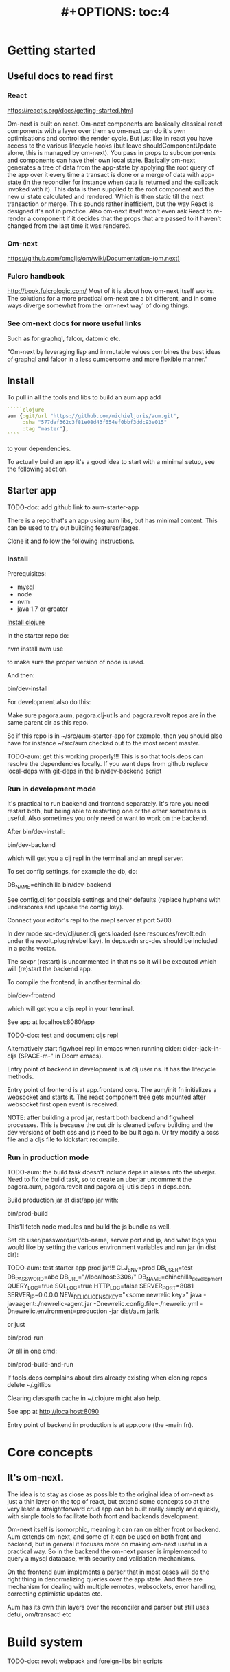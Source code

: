 #+TITLE: #+OPTIONS: toc:4
#+HTML_HEAD: <link rel="stylesheet" type="text/css" href="stylesheet.css" />

* Getting started
** Useful docs to read first
*** React
 https://reactjs.org/docs/getting-started.html

 Om-next is built on react. Om-next components are basically classical react
 components with a layer over them so om-next can do it's own optimisations and
 control the render cycle. But just like in react you have access to the various
 lifecycle hooks (but leave shouldComponentUpdate alone, this is managed by
 om-next). You pass in props to subcomponents and components can have their own
 local state. Basically om-next generates a tree of data from the app-state by
 applying the root query of the app over it every time a transact is done or a
 merge of data with app-state (in the reconciler for instance when data is
 returned and the callback invoked with it). This data is then supplied to the
 root component and the new ui state calculated and rendered. Which is then
 static till the next transaction or merge. This sounds rather inefficient, but
 the way React is designed it's not in practice. Also om-next itself won't even
 ask React to re-render a component if it decides that the props that are passed
 to it haven't changed from the last time it was rendered.
*** Om-next
[[https://github.com/omcljs/om/wiki/Documentation-(om.next)][https://github.com/omcljs/om/wiki/Documentation-(om.next)]]
*** Fulcro handbook
 http://book.fulcrologic.com/
 Most of it is about how om-next itself works. The solutions for a more practical
 om-next are a bit different, and in some ways diverge somewhat from the 'om-next
 way' of doing things.
*** See om-next docs for more useful links
 Such as for graphql, falcor, datomic etc.

 "Om-next by leveraging lisp and immutable values combines the best ideas of
 graphql and falcor in a less cumbersome and more flexible manner."

** Install
To pull in all the tools and libs to build an aum app add

 #+BEGIN_SRC clojure
`````clojure
aum {:git/url "https://github.com/michieljoris/aum.git",
     :sha "577daf362c3f81e08d43f654ef0bbf3ddc93e015"
     :tag "master"},
````
#+END_SRC

to your dependencies.

To actually build an app it's a good idea to start with a minimal setup, see the
following section.

** Starter app

TODO-doc: add github link to aum-starter-app

There is a repo that's an app using aum libs, but has minimal content. This can
be used to try out building features/pages.

Clone it and follow the following instructions.

*** Install
Prerequisites:

- mysql
- node
- nvm
- java 1.7 or greater

[[https://clojure.org/guides/getting_started][Install clojure]]

In the starter repo do:

    nvm install
    nvm use

to make sure the proper version of node is used.

And then:

    bin/dev-install

For development also do this:

    Make sure pagora.aum, pagora.clj-utils and pagora.revolt repos are in the same parent dir as this repo.

    So if this repo is in ~/src/aum-starter-app for example, then you should
    also have for instance ~/src/aum  checked out to the most recent master.

TODO-aum: get this working properly!!!
    This is so that tools.deps can resolve the dependencies locally. If you
    want deps from github replace local-deps with git-deps in the bin/dev-backend script

*** Run in development mode

It's practical to run backend and frontend separately. It's rare you need
restart both, but being able to restarting one or the other sometimes is useful.
Also sometimes you only need or want to work on the backend.

After bin/dev-install:

    bin/dev-backend

which will get you a clj repl in the terminal and an nrepl server.

To set config settings, for example the db, do:

    DB_NAME=chinchilla bin/dev-backend

See config.clj for possible settings and their defaults (replace
hyphens with underscores and upcase the config key).

Connect your editor's repl to the nrepl server at port 5700.

In dev mode src-dev/clj/user.clj gets loaded (see resources/revolt.edn under the
revolt.plugin/rebel key). In deps.edn src-dev should be included in a paths
vector.

The sexpr (restart) is uncommented in that ns so it will be executed which will
(re)start the backend app.

To compile the frontend, in another terminal do:

    bin/dev-frontend

which will get you a cljs repl in your terminal.

See app at localhost:8080/app

TODO-doc: test and document cljs repl
# In the nrepl session in your editor run (user/cljs-repl) for a cljs repl

# You might have to uncomment the connect-to-cljs-repl defn in
# src/dev/cljs/cljs/user.cljs first.

Alternatively start figwheel repl in emacs when running cider:
cider-jack-in-cljs (SPACE-m-" in Doom emacs).


Entry point of backend in development is at clj.user ns. It has the lifecycle methods.

Entry point of frontend is at app.frontend.core. The aum/init fn initializes a
websocket and starts it. The react component tree gets mounted after websocket first
open event is received.

NOTE: after building a prod jar, restart both backend and figwheel processes.
This is because the out dir is cleaned before building and the dev versions of both css and js
need to be built again. Or try modify a scss file and a cljs file to
kickstart recompile.

*** Run in production mode

TODO-aum: the build task doesn't include deps in aliases into the uberjar. Need to
fix the build task, so to create an uberjar uncomment the pagora.aum, pagora.revolt and
pagora.clj-utils deps in deps.edn.

Build production jar at dist/app.jar with:

    bin/prod-build

This'll fetch node modules and build the js bundle as well.

Set db user/password/url/db-name, server port and ip, and what logs you would
like by setting the various environment variables and run jar (in dist dir):

TODO-aum: test starter app prod jar!!!
    CLJ_ENV=prod DB_USER=test DB_PASSWORD=abc DB_URL="//localhost:3306/" DB_NAME=chinchilla_development QUERY_LOG=true SQL_LOG=true HTTP_LOG=false SERVER_PORT=8081 SERVER_IP=0.0.0.0 NEW_RELIC_LICENSE_KEY="<some newrelic key>" java -javaagent:./newrelic-agent.jar -Dnewrelic.config.file=./newrelic.yml   -Dnewrelic.environment=production -jar dist/aum.jarlk

or just

    bin/prod-run

Or all in one cmd:

    bin/prod-build-and-run

If tools.deps complains about dirs already existing when cloning repos delete ~/.gitlibs

Clearing classpath cache in ~/.clojure might also help.

See app at http://localhost:8090

Entry point of backend in production is at app.core (the -main fn).

* Core concepts
** It's om-next.
The idea is to stay as close as possible to the original idea of om-next as just
a thin layer on the top of react, but extend some concepts so at the very least
a straightforward crud app can be built really simply and quickly, with simple
tools to facilitate both front and backends development.

Om-next itself is isomorphic, meaning it can ran on either front or backend. Aum
extends om-next, and some of it can be used on both front and backend, but in
general it focuses more on making om-next useful in a practical way. So in the
backend the om-next parser is implemented to query a mysql database, with
security and validation mechanisms.

On the frontend aum implements a parser that in most cases will do the
right thing in denormalizing queries over the app state. And there are mechanism
for dealing with multiple remotes, websockets, error handling, correcting
optimistic updates etc.

Aum has its own thin layers over the reconciler and parser but still uses defui,
om/transact! etc

* Build system
TODO-doc: revolt
webpack and foreign-libs
bin scripts
* Environment
You can require pagora.aum.environment in both front and backend. The current evironment
is in the pagora.aum.environment/environment var or call functions like is-development? from that
namespace. The default environment is :dev. Start the app with
CLJ_ENV=[production|staging|testing] to change the environment.
* Config
Config is defined in multimethods like this:

#+BEGIN_SRC clojure
```clojure
(ns app.config)

(defmethod aum/config :common [_]
  {:timbre-log-level :error
   :app-path "app/"})

(defmethod aum/config :dev [_]
  {:timbre-level :info
   :frontend-config-keys [:app-path :timbre-level]})
```
#+END_SRC

Config keys need to be assigned scalar values (so no maps or vectors) so we can
set them in env vars on the command line.

You pass the namespaces these methods are defined to aum (app.config). Any
config defined in :common will be merged with config for the current environment
with the latter overriding keys in the former. This config is then used in aum
and can be requested from aum (aum.core/get-config).

Frontend config works the same way. Keys listed in the backend under
:frontend-config-keys will be sent to the frontend and merged into the frontend
config before the app starts.

* App starting process
** dev
*** Backend
When calling bin/dev-backend the last plugin (rebel) is configured in
resources/revold.edn under the :revolt.plugin/rebel.init-ns to load the clj.user
ns.
In clj.user a restart fn is defined that inits aum, inits a integrant system
with it and then calls (dev/go) on it. This kicks of all the init-key fns in the
various namespaces (db, server etc).
*** Frontend
When starting figwheel (by either bin/dev-figwheel or space-m-" in Emacs) the
compiler options in dev.cljs.edn get used to produce the js from cljs. The :main
options is set to cljs.user. This is the first file loaded in the frontend by
goog.require and all the dependent files are loaded after that. So cljs.user
should require app.frontend.core. This is enough to get the app going.

** prod
TODO-doc: explain how app starts in production
* Generic save records
When you have a page with records including their joins recursively you might
want to save the whole lot in one hit. aum calculates the actual
modifications, and only sends what's changed to the backend. The backend then
will save these records in the right order, taking into account newly created
records and any dependencies on them and will if anything went wrong with
updating a record return this info per record. It garantuees to leave the db in
a consistent and validated state and returns enough information so the frontend
can correct any optimistically updates to its own app state and make sure it's
stays in sync with the backend.
* Have backend return calculated data

  There are three ways to do this:

** Calculate something over a (sub)query
   Sometimes you want something to be calculated over a query and return not only
   the rows themselves, but also the extra data, such as total count. This is
   particularly tricky if you want to calculate something over a join. You want
   the joined rows, but also some more data over that particular subset of rows
   (joined as they are to the parent record).

   To do this add a :with-meta param key to the params of the query. Set this to a
   single keyword or map or a vector of them. If it's a map it should have at
   least a key :type, but you can then add more params for the calculation if you
   want.

   You can then extend the calc-meta-data multimethod from
   aum.parser.calc-meta-data in the backend which is dispatched on those
   :with-meta keys, or the :type value if it's a map. The method is called after
   the original sql query has been done. The sql-fn called, its args and
   calc-params as passed from the frontend.

   #+BEGIN_SRC clojure
  [{:group [({:user [:id :name]} {:with-meta [:count {:type :calc2 :some :params}]})]}]
  #+END_SRC

  #+BEGIN_SRC clojure
  (defmethod calc-meta-data :count
    [env rows {:keys [sql-fn sql-fn-args return-empty-vector? join-type calculation-params]}]
    ;;Do your calculation here
     )
  #+END_SRC

  One thing to take note of is that the return value for this query will be now of
  the form:

  #+BEGIN_SRC clojure
  {:rows [[:id 1 :name "foo"]] :meta {:count 123}}
  #+END_SRC

  Which means you will have to take this into account when this data arrives at
  your component, and/or when you implement the read method for the join with the
  :with-meta param.

** Define a read key in the backend

  Such as:

  #+BEGIN_SRC clojure
  (defmethod aum/read :calc/count
    [{:keys [user state parser query parser-config] :as env} _
     {:keys [table where] :as params}]
    ;;You can use the query to decide on what to calculate perhaps
    (timbre/info query) ;;=> [:count]
    {:value {:count (count-records env params)}})
  #+END_SRC

  Then add a query to a component:

  #+BEGIN_SRC clojure
  ({:calc/count [:count]} {:table :user
                           :where [:id :< 5]})
  #+END_SRC

  Disadvantage of this method is that you can only use this query as a root query
  or quasi root query. Also you have to possibly duplicate the params of this query in the
  frontend from another query. And this isn't useful for a joined query.

** Redirect a read to a custom-read
  Used search translations. Idea is to set a :custom-read key in the params of a
  query. Backend will use the read method as set to the :custom-read key and pass
  in the rest of params as well.

  Advantage of this is that you can redirect a query for a join to your own read
  method. Where you can then return a calculated value, any rows queried for
  and/or any other data you like.

  #+BEGIN_SRC clojure
  (defmethod aum/read :count-records
    [{:keys [user state parser query parser-config] :as env} _
     {:keys [table where] :as params}]
    {:value (count-records env params)})
  #+END_SRC

  With this query:

  #+BEGIN_SRC clojure
  '({:user-count [:count]} {:custom-read :count-records
                            :table :user
                            :where [:id :< 5]})
  #+END_SRC

* Use datomic pull syntax to query mysql database
Use om-next queries to do crud on any mysql database, where the read can
use one or more joins from and to any table, constrained only by the
(db-)configuration of the parser.
* Modules
** icons
Icon classes like icon-cached, icon-undo, icon-redo etc are  defined in
mui-icons.css

This is a generated file on
https://icomoon.io/app/#/select

Click "Import icons" and select icomoon.svg in the
aum/resources/admin_new/fonts directory. This adds currently used icons in the
app to the selectable icons. Select all imported icons.

Select any extra icons you want and then click "Generate Font". It exports a zip
file which includes currently used icons in app, plus any other you've addded..

Put the files in the fonts directory in aum/resources/admin_new/fonts,
replacing the files that are already there.

Replace the contents of mui-icons.css with the css in style.css.

** Security
There's login/logout methods in app/security.cljc. Disabled in production.

Aum comes with login and logout fns for both front and backend. However in
production this is disabled and users are directed to the rails app.
The remember token as set by the rails app is used to authenticate the session
similar to how it's done in the rails app. One complication is that because how
sente/websockets work is that to renew the session and any attached remember
token the connection has to be renewed.
** Internationalization
There is a common.i18n.cljc namespace which provides the translate fn which
takes the current locale and a key.
* Websockets
* Database
** Write validation
A generic sql query fn that garantuees validation (doesn't work if not
implemented) of the query with hooks for pre processing the params of the query
and post processing of the result of the query.

** Sql validation
 Every call to the sql fn in the database.query ns by default is validated by
 calling the aum validate-sql-fn multimethod. This dispatches on sql fn
 keyword. For all mutating sql queries as defined in the aum.database.queries
 ns the proper validation fn is retrieved using security/get-validation-fun.
 This can be set in the database.config but if not the multimethod
 aum.database.validate.core/validate multimethod is called, dispatching on
 role of the user, method (sql fn keyword) and table.

Idea is that for every hugsql fn added you will have to write a validate-sql-fun
 method otherwise it will just throw an exception when its called through
 database.query/sql. You can write an empty method, and then no validation is
 done. You can do validation right there and then, or you can retrieve an
 appropriate validation fn by calling security/get-validation-fun. You will
 probably wil have to add a fn to database.config or add an appropriate
 aum.database.validate.core/validate method. Otherwise, again, an exception is
 thrown by default.
** Sql process-params, process-result
In essence all the database.query/sql fn does is first call
aum-process-params, then process-params on the params, call validate-sql then
call the actual hugsql fn and then call aum-process-result and then
process-params on the result.

aum-process-params does some built-in params processing, same for
aum-process-result. Custom versions of these fns will be used if set in the
sql prop of env.

process-params does nothing by default, process-result just returns result as
passed in.

aum.database.queries ns is used to resolve the hugsql fn

It's also possible to add an extra hugsql ns for resolving the sql fn.
(aum-)process-params, (aum-)process-result and validate-sql-fun are all
multimethods so you can add methods to deal with any extra hugsql fns.

process-params (and process-result) is handy for adding hooks. For instance for
the event-store. For more detail see also doc string of database.query/sql fn.
* Frontend
** make-cmp and om-data
** Use pages to organize your ui
There are some basic fns for this. See app.pages for how to add a page.
** Client only keys
Any key with a namespace that starts with :client will never be sent to the
backend. The value for any key with the namespace :client will be looked up in
the root of app state.
** Validation of form values
When doing a save of a record on a particular page aum looks in the app
config for that page a validation function for every prop of the record. If any
prop is not 'valid' it's added to the client/invalidated-fields map of the state
for that page (under the table key for that record). This can be queried for in
the relevant component and used to set any ui flags and/or messages for that
field.

TODO:
Currently this happens when a record gets saved, but it's possible to add a
mutation that does this on demand, for instance on onBlur..
** Syncing of front and backend
All records have as their meta data something like this:
#+BEGIN_SRC clojure
  {:record {:id 1 :type :foo :name "bar"} ;;record as it came from the servr
   :uuids [] ;;history keeping
   :prev-uuid nil}
#+END_SRC
The meta record map is nil unless something has been modified in the record
itself. The various uuid keys are used for undo/redo functionality. They are
references to a particular state in the history of states for the app as kept by
om-next.

Reverting a record is as easy as replacing with its meta record. Calculating
what has changed to a record for purposes of sending modification to the backend
is doing a diff. And to decide whether its 'dirty' aum in essence just
does a comparison.

It's possible for example to reset just the one prop of a record as a result of
clicking a 'reset' button in the component for that field. The original value
can always be fetched from the meta record.
** Generic recursive read with hooks
*** Intro
**** Combining queries
In om-next the root query is composed of sub queries recursively as they're
pulled from components. However not every component necessarily represents a
database row, or sequence of rows of a database table. Sometimes a component is
just a grouping of other components. These components still need their own
queries. A natural way of doing that is to use placeholder keys. Both front and
backend parsers skip over these keys and just keep parsing and trying to return
values for deeper lying keys instead. In the case of the backend if a key is not
a table as set in the database config it will ignore it. In the frontend the
parser just grabs the value of the key if it exists in the app state and keep
parsing.
**** Finetuning parser result
In om-next for every render the complete root query is applied over the
app-state (basically the same as the om-next function db->tree). This works fine
for a small and simple app, however as an app gets more complicated you would
like to have a bit more control of what gets returned for a key and/or if a key
is included in any remote query. A standard om-next parser only implements
reading the root query keys. In other words, it's not recursive. The aum
parser recursively tries to interprete a query and will call any hooks for keys
if they exist. So at any time during the parsing of a query you can insert your
own code for resolving values and any remote. If you want to keep resolving any
deeper lying queries you can call the supplied db->tree passed in the env
(similar to how you received the parser in standard om-next).

Standard om-next has something like dynamic queries. This extends this idea by
letting you respond to app-state changes and changing what gets returned for any
key anywhere in a query for both value and any remote. For instance you can set
the selected-id in app state to 123 and in the query for your record in your
'selected-item' component adding the right parameters to the query that goes to
the backend. This should return the selected item once it's been fetched, but if
you want you could customize that value as well, for example because you want to
calculate a client side prop and add it to the value. Requesting and returning
batches of items can be implemented similarly.

*** Adding hooks for keys and joins in the root query for returning values and building remote query
**** Principles
   The standard read method of aum is db->tree of om-next. This will return a
   tree of data by applying the root query over the app-state. The stock om-next
   db->tree fn has been extended in the following ways:

   1. It's possible to define read methods for any key anywhere in the query. If
      you do you can then return anything you want for that key. You will get in
      the env the ast for the om-next expression (join or prop), the query if it's
      a join, context-data and (app-)state. Context data is the data relevant for
      the prop or join, which depends on where in the root query the key for the
      join or prop is. For instance the default way to resolve a prop is just to do
      (get context-data key). Default way to resolve a join is db->tree on the
      query and context-data (see aum.reconciler.parser.key.route and the read
      method for [:value :route/*]).

   2. The db->tree fn has been modified so that it instead of returning data it'll
      return the query again, but 'sparsified' when :sparsify-query? flag is set.
      By default if any data is found that part of the query is elided. But again
      you can add read methods to determine yourself if and what should be included
      for any key in the root query. In standard om you need to return a (possibly
      modified) ast. For these aum read methods to work you return a (modified)
      query instead. Whatever you return will be included in the remote query. If
      you want to process and modify the ast you can you just do a (om/ast->query
      ast) when you're done editing it. You can also return true which will then
      result in the query being parsed further the standard db->tree way. Note that
      currently if the key is a prop only the truthiness of the return value is
      used. If truthy the return key is included, otherwise it isn't. Return the
      full query in case of a join. So for a read method for [:aum :foo] you
      return {:foo [:some :query]}. If query had params you can add them again,
      possibly modified.

   3. Read method is dispatched on key, or on [target key]. Second one takes
      preference over first. In the first instance you need to return a map such as
      {:value :some-value :aum {:some-key [:some :query]}} similar to standard
      om-next read methods.

**** Examples
***** VALUE example
   The method (note the :value in the dispatch vector):

   #+BEGIN_SRC clojure
   (defmethod aum/read [:value :bar] [{:keys [query context-data] :as env} key params] ...)
   #+END_SRC

   for a app state structure like this:

   #+BEGIN_SRC clojure
   {:foo {:bar {:k1 1 :k2 2}}}
   #+END_SRC

   and a root query of:

   #+BEGIN_SRC clojure
   [{:foo [{:bar [:k1 :k2 :k3]}]}]
   #+END_SRC

   receives env like this:

   #+BEGIN_SRC clojure
   {:query [:k1 :2]
    :context-data {:k1 1 :k2 2}
    :ast {:type :join, :dispatch-key :bar, :key :bar, :query [:k1 :k2],
          :children [{:type :prop, :dispatch-key :k1, :key :k1} {:type :prop, :dispatch-key :k2, :key :k2}]}
    ...
   }
   #+END_SRC

   and should return for example this:

   #+BEGIN_SRC clojure
   {:k1 1 :k2 2}
   #+END_SRC

***** REMOTE example
   The method (note the :aum in the dispatch vector):

   #+BEGIN_SRC clojure
   (defmethod aum/read [:aum :bar] [{:keys [query context-data] :as env} key params] ...)
   #+END_SRC

   for a app state structure like this:

   #+BEGIN_SRC clojure
   {:foo {:bar {:k1 1 :k2 2}}}
   #+END_SRC

   and a root query of:

   #+BEGIN_SRC clojure
   [{:foo [{:bar [:k1 :k2 :k3]}]}]
   #+END_SRC

   receives env like this:

   #+BEGIN_SRC clojure
   {:query [:k1 :k2 :k3]
    :context-data {:k1 1 :k2 2}
    :ast {:type :join, :dispatch-key :bar, :key :bar, :query [:k1 :k2],
          :children [{:type :prop, :dispatch-key :k1, :key :k1} {:type :prop, :dispatch-key :k2, :key :k2}]}
    ...
   }
   #+END_SRC

   and should return for example this:

   #+BEGIN_SRC clojure
   {:bar [:k3]}
   #+END_SRC

   to create a remote query like this:

   #+BEGIN_SRC clojure
   [{:foo [{:bar [:k3]}]}]
   #+END_SRC

   If you want to keep the params (or add, or modify) return something like this:

   #+BEGIN_SRC clojure
   (cond-> {:bar [:k3]}
     (some? params (list params)
   #+END_SRC

***** Routing

 Sometimes you would like to only load (send with the remote) a particular
 segment of a root query, for instance based on route of page that the user
 selected to display. By setting the selected page in app state you can (by using
 key inheritance and multimethods) only return a remote for a key that matches
 that page:

 #+BEGIN_SRC clojure
   (defmethod aum/read [:value :page/*]
     [{:keys [state default-remote context-data query db->tree] :as env} page params]
     (let [current-page (:app/page @state)]
       (when (= current-page page)
         (db->tree env {:query query
                        :data  context-data
                        :refs  @state}))))

   (defmethod aum/read [:remote :page/*]
     [{:keys [state] :as env} page params]
     (let [current-page (:app/page @state)]
       (= current-page page)))

     (doseq [page [:page/some-page :page/some-other-page]]
       (aum/derive-om-query-key! page :page/*))
 #+END_SRC

This implements basic 'routing'.

This is
***** Pagination
Set the query for the items you want to display paginated (or with infinite
scroll) in the relevant component. This will by default fetch all available
records (or as many as the server is willing to send in one batch). This is not
what we want so we add a hook for the query for that component. In that query we
add the proper params (such as limit, offset etc). These values will (should)
have been set in app state with a mutation (triggered by a scroll or click of
pagination button). Now only the records for a particular page are fetched. If
we are paginating this is enough. If we are scrolling we need to 'cache' the
list of idents already in place for our key from a previous query. Then on read
of that key we need to prefix the cached list of idents to the actual list of
idents received from the backend.
***** Autocomplete
Add a hook for the key for the autocomplete component. Return nil for any remote
and it will not be added to the root remote query Once a search term is set in
app state we adjust the query for the autocomplete component and add the right
params (eg. {:where [:name :like "%my search%"]}). This will make data avaliable
for the autocomplete component to display in its dropdown. This search term in
app state will have to cleared when navigating away from the page otherwise it
will be acted on again when returning to the page with the autocomplete.
**** Notes
- If you set ignore-hooks? to true db->tree will function as the standard om-next
db->tree, but by setting :sparsify-query? to true you can still also calculate
the remote query.

- In aum.reconciler.parser.denormalize there's a comment block where you can
play around with db->tree. There's also the try-frontend-read ns.

- To see the whole process in all its glory set timbre-level to :debug in
app.config.cljs and set the chrome dev console to verbose output.

_ For read methods the parser is not available in the env, but db->tree is.

Use of that is simple:

#+BEGIN_SRC clojure
     (db->tree env {:query query ;;Apply this query
                    :data  data ;;to this data
                    :refs  app-data ;;looking up idents (refs) here.
                    :sparsify-query? false ;;Return the data, not a sparsified query
                    :ignore-hooks? false
})
#+END_SRC

** Garbage collection
There is currently no garbage collecting implemented. As with any garbage
collection the criteria for this are rather app and platform specific. But in
principle you will only have to delete any data from app state and if the ui
gets in a state where it requires that data it will just be added to any remote
query again.

A history of all app-state is kept, this is limited to 100 by default. This
could be reduced. On page change you could just wipe any idents referred to
by that page.
** Internationalization
There is a common.i18n.cljc namespace which provides the translate fn which
takes the current locale as passed into components as a computed property and a
key.
** Post remote
Sometimes you would like to a take some extra action _after_ a remote mutation has
finished and the data has been returned. For every mutation method you can
define a same name post-remote method. This is called with the value as returned
from the backend. Here you can do error handling for instance or 'clean up' the
response before it get merged with app state.
** Pre-merge hooks
These hooks allow you to take action before _any_ value gets merged with
app-state, including responses to read queries.
** Merging pushed data
Backend can use websockets for resolving queries from the frontend, but this
means it's also possible to 'push' data. The frontend can  respond to this and
merge this as any regular response to a query. This is useful to keep instances
of the app in sync, but also to show notifications, or to push a response of a
query in an async manner. It can be sent to the frontend if and whenever the
required data is available.
** Generic undo/redo/revert.
Every mutation on a record adjust some metadata on the record that enables
undo/redo/revert for that record. This also includes any data joined to that
record, they will also get undone/redone/reverted.
** Run backend in frontend (for testing for example)
It is possible to run the whole backend in the frontend where the mysql database
is 'mocked' in the frontend. This is ideal for writing integration tests
covering the whole stack
** Test runner
Standalone client-side om-next test-runner app to be used with the
alternative test macros that add and remove tests to the lists of tests. Several
ways to display diffs. Rerun test on click. Use snapshots for any test instead
of writing the required result into the test. Helpers to click and compare html
output for acceptance ui tests. Replay/rewind/step through (ui) tests by using
pause macro.
** Snapshot testing
There are facilities to create a test by putting it together step by step and
instead inserting expected results take snapshots and use them instead. This is
particularly handy for testing states of the ui. It's also then possible to step
through the test in the test runner. If any intermediate snapshot fails the test
but (because we updated the code for example) is what we do expect we can update
the snapshot by clicking a button.
** Whole stack testing
By combining test runner, snapshot testing and running backend in frontend it's
possible to do whole stack testing.
** Inspector
Search, filter and drill into app state.
** Dev-cards
    Switch to dev cards page from app itself.
* Testing
First install nvm (node version manager).

Then

    nvm install
    nvm use
    npm install
    npm install -g karma-cli

TODO

* Debug production/staging

It's possible to set some flags in local storage to get some output in console
etc:

Set log level:

    :timbre-level :info

Click on AUM logo and some debug buttons will show up:

    :debug-drawer true

Show what query is sent and what is returned:

    :send true

Show item id in lists:

    :display-item-id true

Show debug buttons in page bar:

    :debug-buttons true

In boot-scripts there's tail.boot to inspect logstash output:

    boot boot-scripts/tail.boot -h

Options:
  -h, --help        Print this help info.
  -f, --follow      follow
  -s, --start VAL   VAL sets start (line number or time (hh:mm) such as "11:10").
  -n, --length VAL  VAL sets number of lines or length of time such as "10h", "5m" "50s" If start is given then last so many lines or within last so much time.
  -t, --http-log    print http output lines
  -i, --timestamp   print timestamps
  -r, --regex VAL   VAL sets regex to filter lines.
  -l, --level VAL   VAL sets level to filter such as info or error.
* Misc
** Querying other sources than a mysql database
*** Using more than one remote in the frontend
*** Returning data fetched from another source asynchronously
If a backend query can't be resolved and returned synchronously it's possible to
push the result to the frontend when it's available.
* config
- when running bin/dev or boot dev in the dev-task there is
   (environ :env {:clj-env "dev"})
  This sets an env var which is picked up in app.environment. app.environment
  defines a fn that returns current environment. Which is called in app.config
  to decide on which config (dev-config, prod-config, staging-config or
  test-config) is used to build app.config/config var. The various configs have
  for ease of use a :clj-env key naming for what environment the config is for.

  As explained in the app.config ns itself, any env variable set on command line
  or set in profile.boot (using environ lib) will override any hardcoded setting
  in app.config. For this reason any keys in any config map will have to be
  scalar values. Because bash env vars are scalar values (numbers, strings etc).

  Of course when config map actually gets defined it's possible to build up
  submaps to be used in the app.

  When starting up a jar (eg bin/test-prod-jar) you will need to set the clj-env
  environment variable. There's a (environ :env {:clj-env "prod"}) in the build
  task, but this has only effect on the build. Not the running of the program
  (when running the jar).

  Require app.config if you need settings [app.config :refer [config]]. However
  in om parser read and mutate methods the config is part of the env param
  passed in as :parser-config. Better to use that so it can be more easily
  mocked in tests.

  At top of app.config ns there is env-keys defined. This is a set of all
  settings that can be overridden/set on the commandline or profile.boot.

* (sql) validation
 Every call to the sql fn in the database.query ns by default is validated by
 calling the aum validate-sql-fn multimethod. This dispatches on sql fn
 keyword. For all mutating sql queries as defined in the aum.database.queries
 ns the proper validation fn is retrieved using security/get-validation-fun.
 This can be set in the database.config but if not the multimethod
 aum.database.validate.core/validate multimethod is called, dispatching on
 role of the user, method (sql fn keyword) and table.

Idea is that for every hugsql fn added you will have to write a validate-sql-fun
 method otherwise it will just throw an exception when its called through
 database.query/sql. You can write an empty method, and then no validation is
 done. You can do validation right there and then, or you can retrieve an
 appropriate validation fn by calling security/get-validation-fun. You will
 probably wil have to add a fn to database.config or add an appropriate
 aum.database.validate.core/validate method. Otherwise, again, an exception is
 thrown by default.
* sql process-params, process-result
In essence all the database.query/sql fn does is first call
aum-process-params, then process-params on the params, call validate-sql then
call the actual hugsql fn and then call aum-process-result and then
process-params on the result.

aum-process-params does some built-in params processing, same for
aum-process-result. Custom versions of these fns will be used if set in the
sql prop of env.

process-params does nothing by default, process-result just returns result as
passed in.

aum.database.queries ns is used to resolve the hugsql fn

It's also possible to add an extra hugsql ns for resolving the sql fn.
(aum-)process-params, (aum-)process-result and validate-sql-fun are all
multimethods so you can add methods to deal with any extra hugsql fns.

process-params (and process-result) is handy for adding hooks. For instance for
the event-store. For more detail see also doc string of database.query/sql fn.
* Read permissions and create/update/delete permissions, and validations of om-queries
These are set in database.config namespace.
* frontend testing
- Run
    npm install
in aum dir
- Run
   npm install -g karma-cli

Browser in memory sql options:
https://github.com/kripken/sql.js
https://github.com/agershun/alasql/wiki/Getting%20started

parser.core is now a cljc file, including all its deps
* Deciding on selected group
The app can be in a state where a group is 'selected'. In this state certain
pages (like users, translations) will manage records only from/for the selected
group. Some pages are immuun ie, they behave the same regardless of selected
group, like groups page itself, or job offers, or support questions. Other pages
only can only edit records of a particular group, like dossier types, pdf
options.

By default a selected group is the current user's group. But it can also be
set/derived from local/session storage (or from any state in the url
(unimplemented as of 7/18)). The app can be in a state of 'all groups' by
setting selected group-id to -1 or nil.

Complication is that on refresh, while we're logged in, we don't know what the
current user's group is since we don't have that info yet. One
massive query goes to the backend asking for the current user's data, and any other
data required for the current page. Solution for this is not to ask for any
specific group-id number, but for a property on the current user, so for
u/group-id in this case.

The backend resolves what user is actually making the massive initial query
before parsing the actual query itself. (This enables role based access, scoping
etc) The user is passed into the query parser, and any params that are
namespaced keywords are resolved against the user's map first.

We need to weave this variable group-id into the queries that go to the backend.
We're not using om-next dynamic queries at all, but instead give parameters to
query keys that are picked by the cljs query parser. These parameters are like
{:params :selected-group} for instance. The parser goes and looks for the
:selected-group entry in the :params value of the config for the current page.
This can be a map, in which case this is used as the params map for the key in
the query, or a fn. This fn is called with app-state and the result is used as
the params for query key.

All this is not very standardized actually, and there's parallel mechanisms
currently. We have one for batch queries: :batch-params and one for single
record queries: :params. Under a table entry for a page-config we have similar
entries for deciding on what remote keys to send (:selected-remote-keys and :batch-remote-keys).

In any case, initial group-id is set in reconciler.app-state, per page, where
it's usually set to whatever is :selected-group in storage, or if that's
desirable, u/group-id, meaning the user's group-id.

* Trying queries
In the dev source folder there are namespaces to try out various queries:
** try-om-query
You can call the backend parser with any om-next query. These are resolved
against the database as defined in app.config and using database.config as
defined for the whole app.

There is a second version where you can build your own parser environment and
your own parser with that again.
** Try sql query
To try out any sql query. Make sure to define process-params, validate-sql-fn
and process-result methods, and the equivalent sql fun in build-sql if you want
it to be used in mock mode or tests.
** Try/test frontend parser.
Frontend parser is a cljc file so you can eval this in a clojure repl. You can
test here what the parser returns for queries for the nil and various remote
targets, which is much harder to test/inspect if you have to use the ui to pass
queries to the parser.


* Start aum with different ports and db:
DB_NAME=chin_dev_minimal SERVER_PORT=9080 NREPL_PORT=38401 RELOAD_PORT=46501 bin/dev
* pathopt
  https://awkay.github.io/om-tutorial/#!/om_tutorial.I_Path_Optimization
  Path Optimization
As your UI grows you may see warnings in the Javascript Console about slowness.
If you do, you can leverage path optimization to minimize the amount of work the
parser has to do in order to update a sub-portion of the UI.

If you pass :pathopt true to the reconciler, then when re-rendering a component
that has an Ident Om will attempt to run the query starting from that component
(using it's Ident as the root of the query). If your parser returns a result, it
will use it. If your parser returns nil then it will focus the root query to
that component and run it from root.

When it attempts this kind of read it will call your read function with
:query-root set to the ident of the component that is needing re-render, and you
will need to follow the query down from there. Fortunately, db->tree still works
for the default database format with a little care.

So om-next calls the parser, but the query will be a (focussed on the cmp) query
against the root of app-data. If you set pathopt to true and a cmp has an ident
and a query it will call the parser with the :query-root key of env to the
ident, and query to the query of the cmp, so the parser can work a bit faster.
Which I do in my parser read* fn

* Adding hooks for keys and joins in the root query for returning values and building remote query
** Principles
The standard read method of aum is db->tree of om-next. This will return a
tree of data by applying the root query over the app-state. The stock om-next
db->tree fn has been extended in the following ways:

1. It's possible to define read methods for any key anywhere in the query. If
   you do you can then return anything you want for that key. You will get in
   the env the ast for the om-next expression (join or prop), the query if it's
   a join, context-data and (app-)state. Context data is the data relevant for
   the prop or join, which depends on where in the root query the key for the
   join or prop is. For instance the default way to resolve a prop is just to do
   (get context-data key). Default way to resolve a join is db->tree on the
   query and context-data (see aum.reconciler.parser.key.route and the read
   method for [:value :route/*]).

2. The db->tree fn has been modified so that it instead of returning data it'll
   return the query again, but 'sparsified' when :sparsify-query? flag is set.
   By default if any data is found that part of the query is elided. But again
   you can add read methods to determine yourself if and what should be included
   for any key in the root query. In standard om you need to return a (possibly
   modified) ast. For these aum read methods to work you return a (modified)
   query instead. Whatever you return will be included in the remote query. If
   you want to process and modify the ast you can you just do a (om/ast->query
   ast) when you're done editing it. You can also return true which will then
   result in the query being parsed further the standard db->tree way. Note that
   currently if the key is a prop only the truthiness of the return value is
   used. If truthy the return key is included, otherwise it isn't. Return the
   full query in case of a join. So for a read method for [:aum :foo] you
   return {:foo [:some :query]}. If query had params you can add them again,
   possibly modified.

3. Read method is dispatched on key, or on [target key]. Second one takes
   preference over first. In the first instance you need to return a map such as
   {:value :some-value :aum {:some-key [:some :query]}} similar to standard
   om-next read methods.

** Examples
*** VALUE example
The method (note the :value in the dispatch vector):

#+BEGIN_SRC clojure
(defmethod aum/read [:value :bar] [{:keys [query context-data] :as env} key params] ...)
#+END_SRC

for a app state structure like this:

#+BEGIN_SRC clojure
{:foo {:bar {:k1 1 :k2 2}}}
#+END_SRC

and a root query of:

#+BEGIN_SRC clojure
[{:foo [{:bar [:k1 :k2 :k3]}]}]
#+END_SRC

receives env like this:

#+BEGIN_SRC clojure
{:query [:k1 :2]
 :context-data {:k1 1 :k2 2}
 :ast {:type :join, :dispatch-key :bar, :key :bar, :query [:k1 :k2],
       :children [{:type :prop, :dispatch-key :k1, :key :k1} {:type :prop, :dispatch-key :k2, :key :k2}]}
 ...
}
#+END_SRC

and should return for example this:

#+BEGIN_SRC clojure
{:k1 1 :k2 2}
#+END_SRC

*** REMOTE example
The method (note the :aum in the dispatch vector):

#+BEGIN_SRC clojure
(defmethod aum/read [:aum :bar] [{:keys [query context-data] :as env} key params] ...)
#+END_SRC

for a app state structure like this:

#+BEGIN_SRC clojure
{:foo {:bar {:k1 1 :k2 2}}}
#+END_SRC

and a root query of:

#+BEGIN_SRC clojure
[{:foo [{:bar [:k1 :k2 :k3]}]}]
#+END_SRC

receives env like this:

#+BEGIN_SRC clojure
{:query [:k1 :k2 :k3]
 :context-data {:k1 1 :k2 2}
 :ast {:type :join, :dispatch-key :bar, :key :bar, :query [:k1 :k2],
       :children [{:type :prop, :dispatch-key :k1, :key :k1} {:type :prop, :dispatch-key :k2, :key :k2}]}
 ...
}
#+END_SRC

and should return for example this:

#+BEGIN_SRC clojure
{:bar [:k3]}
#+END_SRC

to create a remote query like this:

#+BEGIN_SRC clojure
[{:foo [{:bar [:k3]}]}]
#+END_SRC

If you want to keep the params (or add, or modify) return something like this:

#+BEGIN_SRC clojure
(cond-> {:bar [:k3]}
  (some? params (list params)
#+END_SRC


** Notes
- If you set ignore-hooks? to true db->tree will function as the standard om-next
db->tree, but by setting :sparsify-query? to true you can still also calculate
the remote query.

- In aum.reconciler.parser.denormalize there's a comment block where you can
play around with db->tree. There's also the try-frontend-read ns.

- To see the whole process in all its glory set timbre-level to :debug in
app.config.cljs and set the chrome dev console to verbose output.

_ For read methods the parser is not available in the env, but db->tree is.

Use of that is simple:

#+BEGIN_SRC clojure
     (db->tree env {:query query ;;Apply this query
                    :data  data ;;to this data
                    :refs  app-data ;;looking up idents (refs) here.
                    :sparsify-query? false ;;Return the data, not a sparsified query
                    :ignore-hooks? false
})
#+END_SRC


* Have backend return calculated data

There are three ways to do this:

** Calculate something over a (sub)query
 Sometimes you want something to be calculated over a query and return not only
 the rows themselves, but also the extra data, such as total count. This is
 particularly tricky if you want to calculate something over a join. You want
 the joined rows, but also some more data over that particular subset of rows
 (joined as they are to the parent record).

 To do this add a :with-meta param key to the params of the query. Set this to a
 single keyword or map or a vector of them. If it's a map it should have at
 least a key :type, but you can then add more params for the calculation if you
 want.

 You can then extend the calc-meta-data multimethod from
 aum.parser.calc-meta-data in the backend which is dispatched on those
 :with-meta keys, or the :type value if it's a map. The method is called after
 the original sql query has been done. The sql-fn called, its args and
 calc-params as passed fromt the frontend.

 #+BEGIN_SRC clojure
[{:group [({:user [:id :name]} {:with-meta [:count {:type :calc2 :some :params}]})]}]
#+END_SRC

#+BEGIN_SRC clojure
(defmethod calc-meta-data :count
  [env rows {:keys [sql-fn sql-fn-args return-empty-vector? join-type calculation-params]}]
  ;;Do your calculation here
   )
#+END_SRC

One thing to take note of is that the return value for this query will be now of
the form:

#+BEGIN_SRC clojure
{:rows [[:id 1 :name "foo"]] :meta {:count 123}}
#+END_SRC

Which means you will have to take this into account when this data arrives at
your component, and/or when you implement the read method for the join with the
:with-meta param.

** Define a read key in the backend

Such as:

#+BEGIN_SRC clojure
(defmethod aum/read :calc/count
  [{:keys [user state parser query parser-config] :as env} _
   {:keys [table where] :as params}]
  ;;You can use the query to decide on what to calculate perhaps
  (timbre/info query) ;;=> [:count]
  {:value {:count (count-records env params)}})
#+END_SRC

Then add a query to a component:

#+BEGIN_SRC clojure
({:calc/count [:count]} {:table :user
                         :where [:id :< 5]})
#+END_SRC

Disadvantage of this method is that you can only use this query as a root query
or quasi root query. Also you have to possibly duplicate the params of this query in the
frontend from another query. And this isn't useful for a joined query.

** Redirect a read to a custom-read
Used search translations. Idea is to set a :custom-read key in the params of a
query. Backend will use the read method as set to the :custom-read key and pass
in the rest of params as well.

Advantage of this is that you can redirect a query for a join to your own read
method. Where you can then return a calculated value, any rows queried for
and/or any other data you like.

#+BEGIN_SRC clojure
(defmethod aum/read :count-records
  [{:keys [user state parser query parser-config] :as env} _
   {:keys [table where] :as params}]
  {:value (count-records env params)})
#+END_SRC

With this query:

#+BEGIN_SRC clojure
'({:user-count [:count]} {:custom-read :count-records
                          :table :user
                          :where [:id :< 5]})
#+END_SRC


* invalidation
On save of eg a dossier type:
(bu/get-key-in-page-state @state :dossier-type :validate)
invalidated-fields (bu/calc-invalidations dossier-type validate)

(if (seq invalidated-fields)
  (bu/set-key-in-page-state state :dossier-type :invalidated-fields invalidated-fields))

So on save you fetch validate map for the relevant record type
You give the record and the validate map to calc-invalidations

For every key in record calc-invalidations calls the validated? fn of the value
map of the same key in the validate map and sets the [:invalidated? :prop] key in the
validate map to true and returns it.

So in page-state:

#+BEGIN_SRC clojure
{:route/dossier-types {:table {:dossier-type {:validate {:name validate-name-map
                                                         :some-other-prop validate-some-other-prop}
                                               :invalidated-fields {:name {:invalidated? {} :message ""}
}}}}
#+END_SRC

You then set a key called :invalidated-fields in page state to that validate
map. Which you can pick up in your components and use it to modify the ui if
needed (show in red, show error message etc)

